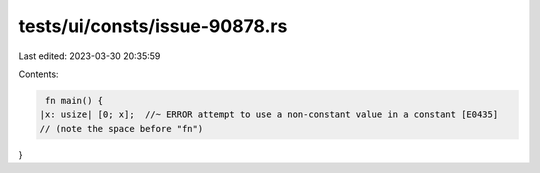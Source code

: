 tests/ui/consts/issue-90878.rs
==============================

Last edited: 2023-03-30 20:35:59

Contents:

.. code-block:: rs

     fn main() {
    |x: usize| [0; x];  //~ ERROR attempt to use a non-constant value in a constant [E0435]
    // (note the space before "fn")
}


